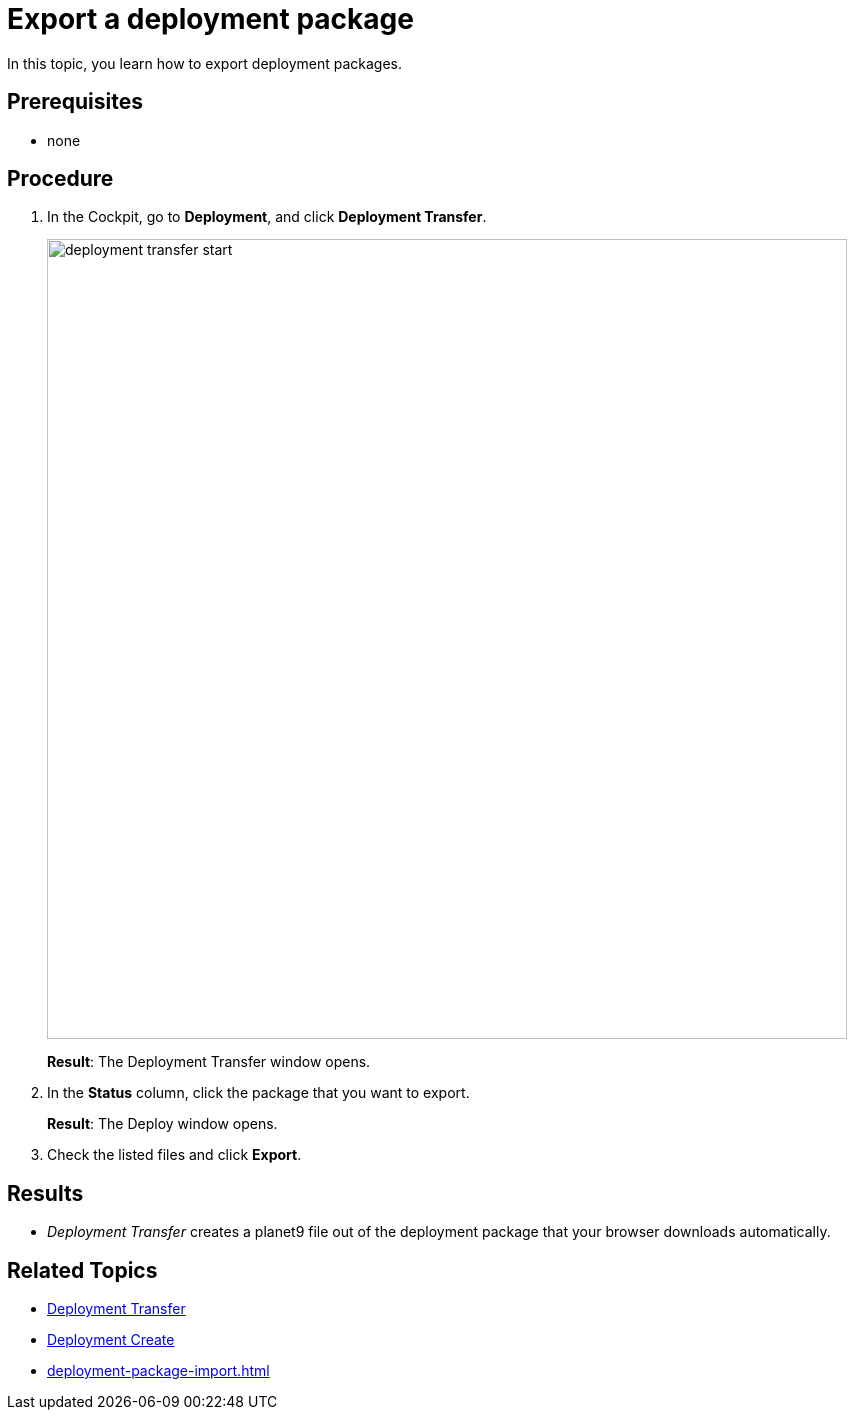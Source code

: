 = Export a deployment package

In this topic, you learn how to export deployment packages.


== Prerequisites
* none
//Provide a link to the topic.

== Procedure
. In the Cockpit, go to *Deployment*, and click *Deployment Transfer*.
//Open Neptune DXP - Open Edition cockpit > In the Cockpit, navigate > go
+
image:deployment-transfer-start.png[,800]
//todo gernot: cover text in light grey, cover dates (so that users do not questions whether it's still up to date).
+
*Result*: The Deployment Transfer window opens.
//The deployment transfer window > The Deployment Transfer window
. In the *Status* column, click the package that you want to export.
+
*Result*: The Deploy window opens.
//The deploy window > The Deploy window
+
. Check the listed files and click *Export*.

== Results
* _Deployment Transfer_ creates a planet9 file out of the deployment package that your browser downloads automatically.
//_Deployment transfer_ > _Deployment Transfer_

== Related Topics

* xref:deployment-transfer.adoc[Deployment Transfer]
* xref:deployment-creation.adoc[Deployment Create]
* xref:deployment-package-import.adoc[]